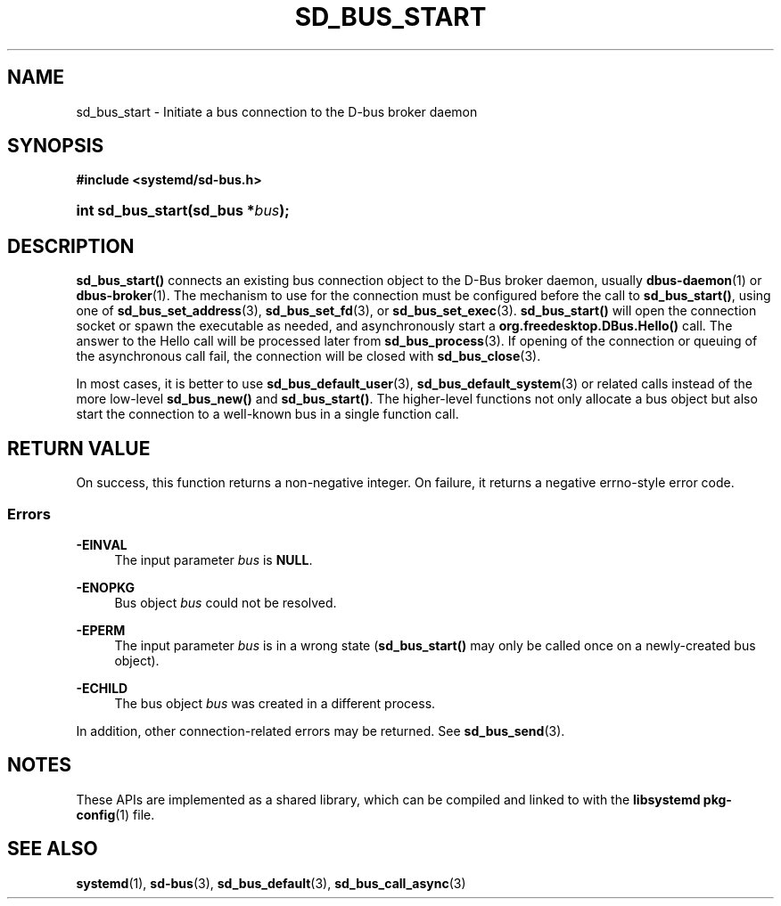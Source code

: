 '\" t
.TH "SD_BUS_START" "3" "" "systemd 251" "sd_bus_start"
.\" -----------------------------------------------------------------
.\" * Define some portability stuff
.\" -----------------------------------------------------------------
.\" ~~~~~~~~~~~~~~~~~~~~~~~~~~~~~~~~~~~~~~~~~~~~~~~~~~~~~~~~~~~~~~~~~
.\" http://bugs.debian.org/507673
.\" http://lists.gnu.org/archive/html/groff/2009-02/msg00013.html
.\" ~~~~~~~~~~~~~~~~~~~~~~~~~~~~~~~~~~~~~~~~~~~~~~~~~~~~~~~~~~~~~~~~~
.ie \n(.g .ds Aq \(aq
.el       .ds Aq '
.\" -----------------------------------------------------------------
.\" * set default formatting
.\" -----------------------------------------------------------------
.\" disable hyphenation
.nh
.\" disable justification (adjust text to left margin only)
.ad l
.\" -----------------------------------------------------------------
.\" * MAIN CONTENT STARTS HERE *
.\" -----------------------------------------------------------------
.SH "NAME"
sd_bus_start \- Initiate a bus connection to the D\-bus broker daemon
.SH "SYNOPSIS"
.sp
.ft B
.nf
#include <systemd/sd\-bus\&.h>
.fi
.ft
.HP \w'int\ sd_bus_start('u
.BI "int sd_bus_start(sd_bus\ *" "bus" ");"
.SH "DESCRIPTION"
.PP
\fBsd_bus_start()\fR
connects an existing bus connection object to the D\-Bus broker daemon, usually
\fBdbus-daemon\fR(1)
or
\fBdbus-broker\fR(1)\&. The mechanism to use for the connection must be configured before the call to
\fBsd_bus_start()\fR, using one of
\fBsd_bus_set_address\fR(3),
\fBsd_bus_set_fd\fR(3), or
\fBsd_bus_set_exec\fR(3)\&.
\fBsd_bus_start()\fR
will open the connection socket or spawn the executable as needed, and asynchronously start a
\fBorg\&.freedesktop\&.DBus\&.Hello()\fR
call\&. The answer to the Hello call will be processed later from
\fBsd_bus_process\fR(3)\&. If opening of the connection or queuing of the asynchronous call fail, the connection will be closed with
\fBsd_bus_close\fR(3)\&.
.PP
In most cases, it is better to use
\fBsd_bus_default_user\fR(3),
\fBsd_bus_default_system\fR(3)
or related calls instead of the more low\-level
\fBsd_bus_new()\fR
and
\fBsd_bus_start()\fR\&. The higher\-level functions not only allocate a bus object but also start the connection to a well\-known bus in a single function call\&.
.SH "RETURN VALUE"
.PP
On success, this function returns a non\-negative integer\&. On failure, it returns a negative errno\-style error code\&.
.SS "Errors"
.PP
\fB\-EINVAL\fR
.RS 4
The input parameter
\fIbus\fR
is
\fBNULL\fR\&.
.RE
.PP
\fB\-ENOPKG\fR
.RS 4
Bus object
\fIbus\fR
could not be resolved\&.
.RE
.PP
\fB\-EPERM\fR
.RS 4
The input parameter
\fIbus\fR
is in a wrong state (\fBsd_bus_start()\fR
may only be called once on a newly\-created bus object)\&.
.RE
.PP
\fB\-ECHILD\fR
.RS 4
The bus object
\fIbus\fR
was created in a different process\&.
.RE
.PP
In addition, other connection\-related errors may be returned\&. See
\fBsd_bus_send\fR(3)\&.
.SH "NOTES"
.PP
These APIs are implemented as a shared library, which can be compiled and linked to with the
\fBlibsystemd\fR\ \&\fBpkg-config\fR(1)
file\&.
.SH "SEE ALSO"
.PP
\fBsystemd\fR(1),
\fBsd-bus\fR(3),
\fBsd_bus_default\fR(3),
\fBsd_bus_call_async\fR(3)
